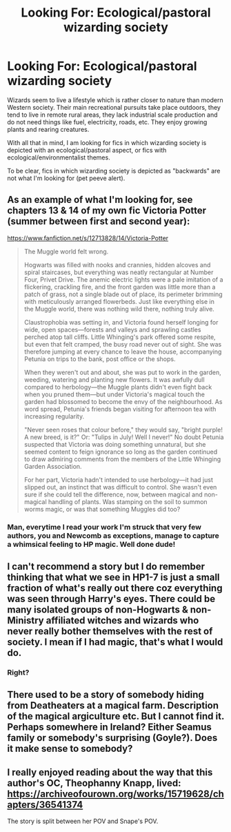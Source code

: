 #+TITLE: Looking For: Ecological/pastoral wizarding society

* Looking For: Ecological/pastoral wizarding society
:PROPERTIES:
:Author: Taure
:Score: 34
:DateUnix: 1559115949.0
:DateShort: 2019-May-29
:FlairText: Request
:END:
Wizards seem to live a lifestyle which is rather closer to nature than modern Western society. Their main recreational pursuits take place outdoors, they tend to live in remote rural areas, they lack industrial scale production and do not need things like fuel, electricity, roads, etc. They enjoy growing plants and rearing creatures.

With all that in mind, I am looking for fics in which wizarding society is depicted with an ecological/pastoral aspect, or fics with ecological/environmentalist themes.

To be clear, fics in which wizarding society is depicted as "backwards" are not what I'm looking for (pet peeve alert).


** As an example of what I'm looking for, see chapters 13 & 14 of my own fic Victoria Potter (summer between first and second year):

[[https://www.fanfiction.net/s/12713828/14/Victoria-Potter]]

#+begin_quote
  The Muggle world felt wrong.

  Hogwarts was filled with nooks and crannies, hidden alcoves and spiral staircases, but everything was neatly rectangular at Number Four, Privet Drive. The anemic electric lights were a pale imitation of a flickering, crackling fire, and the front garden was little more than a patch of grass, not a single blade out of place, its perimeter brimming with meticulously arranged flowerbeds. Just like everything else in the Muggle world, there was nothing wild there, nothing truly alive.

  Claustrophobia was setting in, and Victoria found herself longing for wide, open spaces---forests and valleys and sprawling castles perched atop tall cliffs. Little Whinging's park offered some respite, but even that felt cramped, the busy road never out of sight. She was therefore jumping at every chance to leave the house, accompanying Petunia on trips to the bank, post office or the shops.

  When they weren't out and about, she was put to work in the garden, weeding, watering and planting new flowers. It was awfully dull compared to herbology---the Muggle plants didn't even fight back when you pruned them---but under Victoria's magical touch the garden had blossomed to become the envy of the neighbourhood. As word spread, Petunia's friends began visiting for afternoon tea with increasing regularity.

  "Never seen roses that colour before," they would say, "bright purple! A new breed, is it?" Or: "Tulips in July! Well I never!" No doubt Petunia suspected that Victoria was doing something unnatural, but she seemed content to feign ignorance so long as the garden continued to draw admiring comments from the members of the Little Whinging Garden Association.

  For her part, Victoria hadn't intended to use herbology---it had just slipped out, an instinct that was difficult to control. She wasn't even sure if she could tell the difference, now, between magical and non-magical handling of plants. Was stamping on the soil to summon worms magic, or was that something Muggles did too?
#+end_quote
:PROPERTIES:
:Author: Taure
:Score: 15
:DateUnix: 1559116044.0
:DateShort: 2019-May-29
:END:

*** Man, everytime I read your work I'm struck that very few authors, you and Newcomb as exceptions, manage to capture a whimsical feeling to HP magic. Well done dude!
:PROPERTIES:
:Author: gardenofjew
:Score: 7
:DateUnix: 1559137264.0
:DateShort: 2019-May-29
:END:


** I can't recommend a story but I do remember thinking that what we see in HP1-7 is just a small fraction of what's really out there coz everything was seen through Harry's eyes. There could be many isolated groups of non-Hogwarts & non-Ministry affiliated witches and wizards who never really bother themselves with the rest of society. I mean if I had magic, that's what I would do.
:PROPERTIES:
:Author: Termsndconditions
:Score: 6
:DateUnix: 1559124892.0
:DateShort: 2019-May-29
:END:

*** Right?
:PROPERTIES:
:Author: mermaidAtSea
:Score: 1
:DateUnix: 1559193843.0
:DateShort: 2019-May-30
:END:


** There used to be a story of somebody hiding from Deatheaters at a magical farm. Description of the magical argiculture etc. But I cannot find it. Perhaps somewhere in Ireland? Either Seamus family or somebody's surprising (Goyle?). Does it make sense to somebody?
:PROPERTIES:
:Author: ceplma
:Score: 3
:DateUnix: 1559146209.0
:DateShort: 2019-May-29
:END:


** I really enjoyed reading about the way that this author's OC, Theophanny Knapp, lived: [[https://archiveofourown.org/works/15719628/chapters/36541374]]

The story is split between her POV and Snape's POV.
:PROPERTIES:
:Author: FitzDizzyspells
:Score: 1
:DateUnix: 1559173743.0
:DateShort: 2019-May-30
:END:
